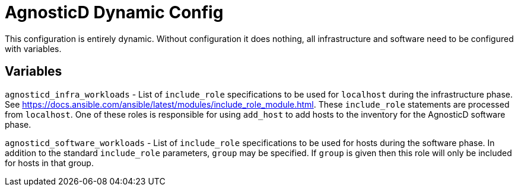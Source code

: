 = AgnosticD Dynamic Config

This configuration is entirely dynamic.
Without configuration it does nothing, all infrastructure and software need to be configured with variables.

== Variables

`agnosticd_infra_workloads` - List of `include_role` specifications to be used for `localhost` during the infrastructure phase. See https://docs.ansible.com/ansible/latest/modules/include_role_module.html.
These `include_role` statements are processed from `localhost`.
One of these roles is responsible for using `add_host` to add hosts to the inventory for the AgnosticD software phase.

`agnosticd_software_workloads` - List of `include_role` specifications to be used for hosts during the software phase.
In addition to the standard `include_role` parameters, `group` may be specified.
If `group` is given then this role will only be included for hosts in that group.
